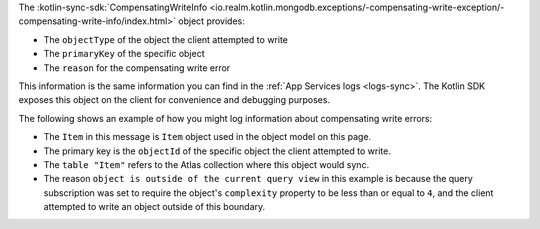 The :kotlin-sync-sdk:`CompensatingWriteInfo 
<io.realm.kotlin.mongodb.exceptions/-compensating-write-exception/-compensating-write-info/index.html>` 
object provides:

- The ``objectType`` of the object the client attempted to write
- The ``primaryKey`` of the specific object
- The ``reason`` for the compensating write error

This information is the same information you can find in the :ref:`App Services
logs <logs-sync>`. The Kotlin SDK exposes this object on the client for
convenience and debugging purposes.

The following shows an example of how you might log information 
about compensating write errors:

.. io-code-block::

   .. input:: /examples/generated/kotlin/SyncedRealmCRUD.snippet.access-compensating-write.kt
      :language:  kotlin

   .. output:: 
      :language:  console

      A write was rejected with a compensating write error
      The write to object type: Item
      With primary key of: RealmAny{type=OBJECT_ID, value=BsonObjectId(649f2c38835cc0346b861b74)}
      Was rejected because: write to "649f2c38835cc0346b861b74" in table "Item" not allowed; object is outside of the current query view

- The ``Item`` in this message is ``Item`` object used in the object model on
  this page.
- The primary key is the ``objectId`` of the specific object the client
  attempted to write. 
- The ``table "Item"`` refers to the Atlas collection where this object would
  sync.
- The reason ``object is outside of the current query view`` in this example is
  because the query subscription was set to require the object's ``complexity``
  property to be less than or equal to ``4``, and the client attempted to
  write an object outside of this boundary.
